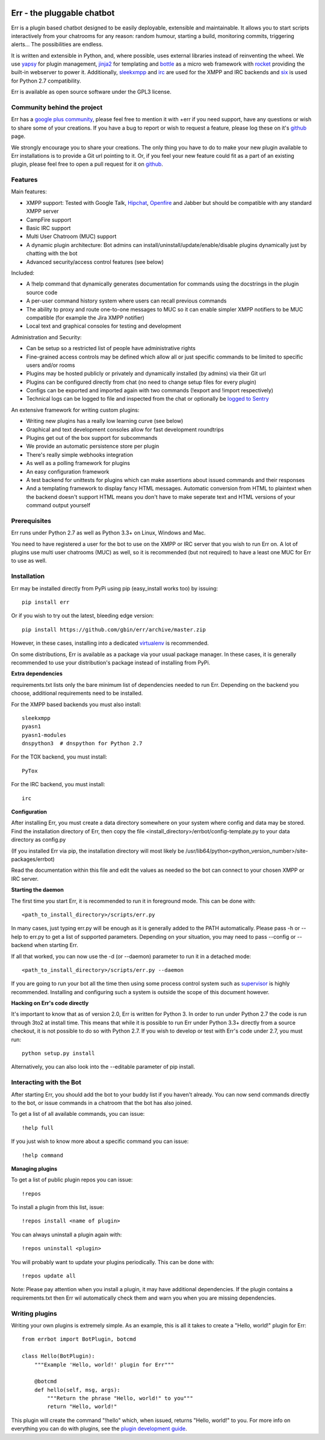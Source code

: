 .. image:: http://gbin.github.io/err/_static/err_speech.png
   :target: http://errbot.net


.. image:: https://travis-ci.org/gbin/err.png?branch=master
   :target: https://travis-ci.org/gbin/err/

.. image:: https://pypip.in/version/err/badge.png?style=flat&text=v
   :target: https://pypi.python.org/pypi/err
   :alt: Latest Version

.. image:: https://pypip.in/download/err/badge.png?style=flat&text=dl
   :target: https://pypi.python.org/pypi/err
   :alt: Downloads

.. image:: https://pypip.in/py_versions/err/badge.png?style=flat&text=py
   :target: https://pypi.python.org/pypi/err
   :alt: Python Version

.. image:: https://pypip.in/license/err/badge.png?style=flat
   :target: https://pypi.python.org/pypi/err
   :alt: License


Err - the pluggable chatbot
===========================

Err is a plugin based chatbot designed to be easily deployable, extensible and
maintainable. It allows you to start scripts interactively from your chatrooms
for any reason: random humour, starting a build, monitoring commits, triggering
alerts... The possibilities are endless.

It is written and extensible in Python, and, where possible, uses external
libraries instead of reinventing the wheel. We use yapsy_ for plugin management,
jinja2_ for templating and bottle_ as a micro web framework with rocket_
providing the built-in webserver to power it. Additionally, sleekxmpp_ and irc_
are used for the XMPP and IRC backends and six_ is used for Python 2.7 compatibility.

Err is available as open source software under the GPL3 license.

Community behind the project
----------------------------

Err has a `google plus community`_, please feel free to mention it with +err if
you need support, have any questions or wish to share some of your creations. If
you have a bug to report or wish to request a feature, please log these on it's
github_ page.

We strongly encourage you to share your creations. The only thing you have to do
to make your new plugin available to Err installations is to provide a Git url pointing to it.
Or, if you feel your new feature could fit as a part of an existing
plugin, please feel free to open a pull request for it on github_.

Features
--------

Main features:

- XMPP support: Tested with Google Talk, Hipchat_, Openfire_ and Jabber but should be compatible with any standard XMPP server
- CampFire support
- Basic IRC support
- Multi User Chatroom (MUC) support
- A dynamic plugin architecture: Bot admins can install/uninstall/update/enable/disable plugins dynamically just by chatting with the bot
- Advanced security/access control features (see below)

Included:

- A !help command that dynamically generates documentation for commands using the docstrings in the plugin source code
- A per-user command history system where users can recall previous commands
- The ability to proxy and route one-to-one messages to MUC so it can enable simpler XMPP notifiers to be MUC compatible (for example the Jira XMPP notifier)
- Local text and graphical consoles for testing and development

Administration and Security:

- Can be setup so a restricted list of people have administrative rights
- Fine-grained access controls may be defined which allow all or just specific commands to be limited to specific users and/or rooms
- Plugins may be hosted publicly or privately and dynamically installed (by admins) via their Git url
- Plugins can be configured directly from chat (no need to change setup files for every plugin)
- Configs can be exported and imported again with two commands (!export and !import respectively)
- Technical logs can be logged to file and inspected from the chat or optionally be `logged to Sentry`_

An extensive framework for writing custom plugins:

- Writing new plugins has a really low learning curve (see below)
- Graphical and text development consoles allow for fast development roundtrips
- Plugins get out of the box support for subcommands
- We provide an automatic persistence store per plugin
- There's really simple webhooks integration
- As well as a polling framework for plugins
- An easy configuration framework
- A test backend for unittests for plugins which can make assertions about issued commands and their responses
- And a templating framework to display fancy HTML messages. Automatic conversion from HTML to plaintext when the backend doesn't support HTML means you don't have to make seperate text and HTML versions of your command output yourself


.. _Hipchat: http://www.hipchat.org/
.. _Openfire: http://www.igniterealtime.org/projects/openfire/
.. _jabberbot: http://thp.io/2007/python-jabberbot/
.. _yapsy: http://yapsy.sourceforge.net/
.. _jinja2: http://jinja.pocoo.org/
.. _bottle: http://bottlepy.org/
.. _rocket: https://pypi.python.org/pypi/rocket
.. _sleekxmpp: http://sleekxmpp.com/
.. _irc: https://pypi.python.org/pypi/irc/
.. _six: https://pypi.python.org/pypi/six/
.. _`google plus community`: https://plus.google.com/b/101905029512356212669/communities/117050256560830486288
.. _github: http://github.com/gbin/err/
.. _`logged to Sentry`: https://github.com/gbin/err/wiki/Logging-with-Sentry

Prerequisites
-------------

Err runs under Python 2.7 as well as Python 3.3+ on Linux, Windows and Mac.

You need to have registered a user for the bot to use on the XMPP or IRC server that you wish to run Err on. A lot of plugins use multi user chatrooms (MUC) as well, so it is recommended (but not required) to have a least one MUC for Err to use as well.

Installation
------------

Err may be installed directly from PyPi using pip (easy_install works too) by issuing::

    pip install err

Or if you wish to try out the latest, bleeding edge version::

    pip install https://github.com/gbin/err/archive/master.zip

However, in these cases, installing into a dedicated `virtualenv`_ is recommended.

On some distributions, Err is available as a package via your usual package manager.
In these cases, it is generally recommended to use your distribution's package instead
of installing from PyPi.

**Extra dependencies**

requirements.txt lists only the bare minimum list of dependencies needed to run Err.
Depending on the backend you choose, additional requirements need to be installed.

For the XMPP based backends you must also install::

    sleekxmpp
    pyasn1
    pyasn1-modules
    dnspython3  # dnspython for Python 2.7

For the TOX backend, you must install::

    PyTox

For the IRC backend, you must install::

    irc

**Configuration**

After installing Err, you must create a data directory somewhere on your system where
config and data may be stored. Find the installation directory of Err, then copy the
file <install_directory>/errbot/config-template.py to your data directory as config.py

(If you installed Err via pip, the installation directory will most likely be
/usr/lib64/python<python_version_number>/site-packages/errbot)

Read the documentation within this file and edit the values as needed so the bot can
connect to your chosen XMPP or IRC server.

**Starting the daemon**

The first time you start Err, it is recommended to run it in foreground mode. This can
be done with::

    <path_to_install_directory>/scripts/err.py

In many cases, just typing err.py will be enough as it is generally added to the PATH
automatically. Please pass -h or --help to err.py to get a list of supported parameters.
Depending on your situation, you may need to pass --config or --backend when starting
Err.

If all that worked, you can now use the -d (or --daemon) parameter to run it in a
detached mode::

    <path_to_install_directory>/scripts/err.py --daemon

If you are going to run your bot all the time then using some process control system
such as `supervisor`_ is highly recommended. Installing and configuring such a system
is outside the scope of this document however.

**Hacking on Err's code directly**

It's important to know that as of version 2.0, Err is written for Python 3. In order
to run under Python 2.7 the code is run through 3to2 at install time. This means that
while it is possible to run Err under Python 3.3+ directly from a source checkout, it
is not possible to do so with Python 2.7. If you wish to develop or test with Err's
code under 2.7, you must run::

    python setup.py install

Alternatively, you can also look into the --editable parameter of pip install.

.. _virtualenv: https://pypi.python.org/pypi/virtualenv
.. _supervisor: http://supervisord.org/

Interacting with the Bot
------------------------

After starting Err, you should add the bot to your buddy list if you haven't already.
You can now send commands directly to the bot, or issue commands in a chatroom that
the bot has also joined.

To get a list of all available commands, you can issue::

    !help full

If you just wish to know more about a specific command you can issue::

    !help command

**Managing plugins**

To get a list of public plugin repos you can issue::

    !repos

To install a plugin from this list, issue::

    !repos install <name of plugin>

You can always uninstall a plugin again with::

    !repos uninstall <plugin>

You will probably want to update your plugins periodically. This can be done with::

    !repos update all

Note: Please pay attention when you install a plugin, it may have additional
dependencies. If the plugin contains a requirements.txt then Err wil automatically
check them and warn you when you are missing dependencies.

Writing plugins
---------------

Writing your own plugins is extremely simple. As an example, this is all it takes
to create a "Hello, world!" plugin for Err::

    from errbot import BotPlugin, botcmd

    class Hello(BotPlugin):
        """Example 'Hello, world!' plugin for Err"""

        @botcmd
        def hello(self, msg, args):
            """Return the phrase "Hello, world!" to you"""
            return "Hello, world!"

This plugin will create the command "!hello" which, when issued, returns "Hello, world!"
to you. For more info on everything you can do with plugins, see the
`plugin development guide <http://errbot.net/user_guide/plugin_development/>`_.

